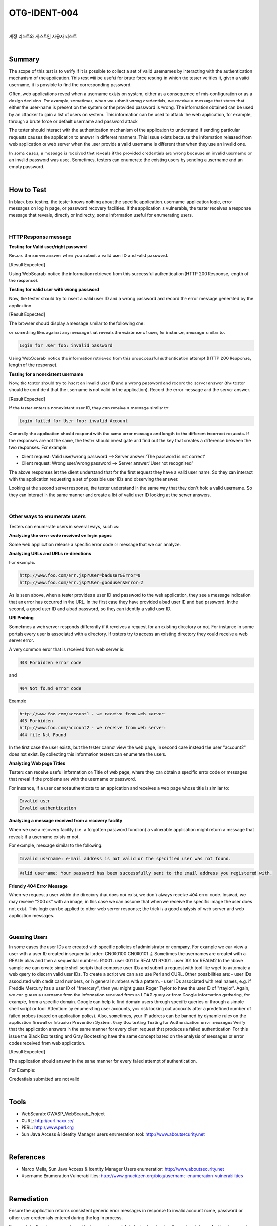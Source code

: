 ============================================================================================
OTG-IDENT-004
============================================================================================

|

계정 리스트와 게스트인 사용자 테스트

|

Summary
============================================================================================

The scope of this test is to verify if it is possible to collect a set of valid usernames by interacting with the authentication mechanism of the application. This test will be useful for brute force testing, in which the tester verifies if, given a valid username, it is possible to find the corresponding password. 

Often, web applications reveal when a username exists on system, either as a consequence of mis-configuration or as a design decision. For example, sometimes, when we submit wrong credentials, we receive a message that states that either the user-name is present on the system or the provided password is wrong. The information obtained can be used by an attacker to gain a list of users on system. This information can be used to attack the web application, for example, through a brute force or default username and password attack. 

The tester should interact with the authentication mechanism of the application to understand if sending particular requests causes the application to answer in different manners. This issue exists because the information released from web application or web server when the user provide a valid username is different than when they use an invalid one. 

In some cases, a message is received that reveals if the provided credentials are wrong because an invalid username or an invalid password was used. Sometimes, testers can enumerate the existing users by sending a username and an empty password. 

|

How to Test 
============================================================================================

In black box testing, the tester knows nothing about the specific application, username, application logic, error messages on log in page, or password recovery facilities. If the application is vulnerable, the tester receives a response message that reveals, directly or indirectly, some information useful for enumerating users.

|

HTTP Response message 
^^^^^^^^^^^^^^^^^^^^^^^^^^^^^^^^^^^^^^^^^^^^^^^^^^^^^^^^^^^^^^^^^^^^^^^^^^^^^^^^^^^^^^^^^^^^

**Testing for Valid user/right password**

Record the server answer when you submit a valid user ID and valid password. 

[Result Expected]

Using WebScarab, notice the information retrieved from this successful authentication (HTTP 200 Response, length of the response). 

**Testing for valid user with wrong password**

Now, the tester should try to insert a valid user ID and a wrong password and record the error message generated by the application. 

[Result Expected]

The browser should display a message similar to the following one: 

or something like: against any message that reveals the existence of user, for instance, message similar to: 

.. code-block:: html

    Login for User foo: invalid password 
    
Using WebScarab, notice the information retrieved from this unsuccessful authentication attempt (HTTP 200 Response, length of the response). 

**Testing for a nonexistent username**

Now, the tester should try to insert an invalid user ID and a wrong password and record the server answer (the tester should be confident that the username is not valid in the application). Record the error message and the server answer. 

[Result Expected]

If the tester enters a nonexistent user ID, they can receive a message similar to: 

.. code-block:: html

    Login failed for User foo: invalid Account 

Generally the application should respond with the same error message and length to the different incorrect requests. If the responses are not the same, the tester should investigate and find out the key that creates a difference between the two responses. For example: 

- Client request: Valid user/wrong password --> Server answer:'The password is not correct' 
- Client request: Wrong user/wrong password --> Server answer:'User not recognized' 

The above responses let the client understand that for the first request they have a valid user name. So they can interact with the application requesting a set of possible user IDs and observing the answer. 

Looking at the second server response, the tester understand in the same way that they don't hold a valid username. So they can interact in the same manner and create a list of valid user ID looking at the server answers. 

|

Other ways to enumerate users 
^^^^^^^^^^^^^^^^^^^^^^^^^^^^^^^^^^^^^^^^^^^^^^^^^^^^^^^^^^^^^^^^^^^^^^^^^^^^^^^^^^^^^^^^^^^^

Testers can enumerate users in several ways, such as: 

**Analyzing the error code received on login pages**

Some web application release a specific error code or message that we can analyze. 

**Analyzing URLs and URLs re-directions**

For example: 

.. code-block:: html

    http://www.foo.com/err.jsp?User=baduser&Error=0 
    http://www.foo.com/err.jsp?User=gooduser&Error=2 

As is seen above, when a tester provides a user ID and password to the web application, they see a message indication that an error has occurred in the URL. In the first case they have provided a bad user ID and bad password. In the second, a good user ID and a bad password, so they can identify a valid user ID. 

**URI Probing**

Sometimes a web server responds differently if it receives a request for an existing directory or not. For instance in some portals every user is associated with a directory. If testers try to access an existing directory they could receive a web server error. 

A very common error that is received from web server is: 

.. code-block:: html

    403 Forbidden error code 

and 

.. code-block:: html

    404 Not found error code 

Example 

.. code-block:: html

    http://www.foo.com/account1 - we receive from web server:
    403 Forbidden 
    http://www.foo.com/account2 - we receive from web server: 
    404 file Not Found 

In the first case the user exists, but the tester cannot view the web page, in second case instead the user "account2" does not exist. By collecting this information testers can enumerate the users. 

**Analyzing Web page Titles**

Testers can receive useful information on Title of web page, where they can obtain a specific error code or messages that reveal if the problems are with the username or password. 

For instance, if a user cannot authenticate to an application and receives a web page whose title is similar to: 

.. code-block:: html

    Invalid user 
    Invalid authentication 

**Analyzing a message received from a recovery facility**

When we use a recovery facility (i.e. a forgotten password function) a vulnerable application might return a message that reveals if a username exists or not. 

For example, message similar to the following: 

.. code-block:: html

    Invalid username: e-mail address is not valid or the specified user was not found. 

.. code-block:: html

    Valid username: Your password has been successfully sent to the email address you registered with. 

**Friendly 404 Error Message**

When we request a user within the directory that does not exist, we don't always receive 404 error code. Instead, we may receive "200 ok" with an image, in this case we can assume that when we receive the specific image the user does not exist. This logic can be applied to other web server response; the trick is a good analysis of web server and web application messages. 

|

Guessing Users
^^^^^^^^^^^^^^^^^^^^^^^^^^^^^^^^^^^^^^^^^^^^^^^^^^^^^^^^^^^^^^^^^^^^^^^^^^^^^^^^^^^^^^^^^^^^

In some cases the user IDs are created with specific policies of administrator or company. For example we can view a user with a user ID created in sequential order: CN000100 CN000101 ¡¦. Sometimes the usernames are created with a REALM alias and then a sequential numbers: R1001 . user 001 for REALM1 R2001 . user 001 for REALM2 
In the above sample we can create simple shell scripts that compose user IDs and submit a request with tool like wget to automate a web query to discern valid user IDs. To create a script we can also use Perl and CURL. 
Other possibilities are: - user IDs associated with credit card numbers, or in general numbers with a pattern. - user IDs associated with real names, e.g. if Freddie Mercury has a user ID of "fmercury", then you might guess Roger Taylor to have the user ID of "rtaylor". 
Again, we can guess a username from the information received from an LDAP query or from Google information gathering, for example, from a specific domain. Google can help to find domain users through specific queries or through a simple shell script or tool. 
Attention: by enumerating user accounts, you risk locking out accounts after a predefined number of failed probes (based on application policy). Also, sometimes, your IP address can be banned by dynamic rules on the application firewall or Intrusion Prevention System. 
Gray Box testing 
Testing for Authentication error messages 
Verify that the application answers in the same manner for every client request that produces a failed authentication. For this issue the Black Box testing and Gray Box testing have the same concept based on the analysis of messages or error codes received from web application. 

[Result Expected]

The application should answer in the same manner for every failed attempt of authentication. 

For Example: 

Credentials submitted are not valid 

|

Tools 
============================================================================================

- WebScarab: OWASP_WebScarab_Project 
- CURL: http://curl.haxx.se/ 
- PERL: http://www.perl.org 
- Sun Java Access & Identity Manager users enumeration tool: http://www.aboutsecurity.net 

|

References 
============================================================================================

- Marco Mella, Sun Java Access & Identity Manager Users enumeration: http://www.aboutsecurity.net 
- Username Enumeration Vulnerabilities: http://www.gnucitizen.org/blog/username-enumeration-vulnerabilities 

|

Remediation 
============================================================================================

Ensure the application returns consistent generic error messages in response to invalid account name, password or other user credentials entered during the log in process. 

Ensure default system accounts and test accounts are deleted prior to releasing the system into production (or exposing it to an untrusted network). 
